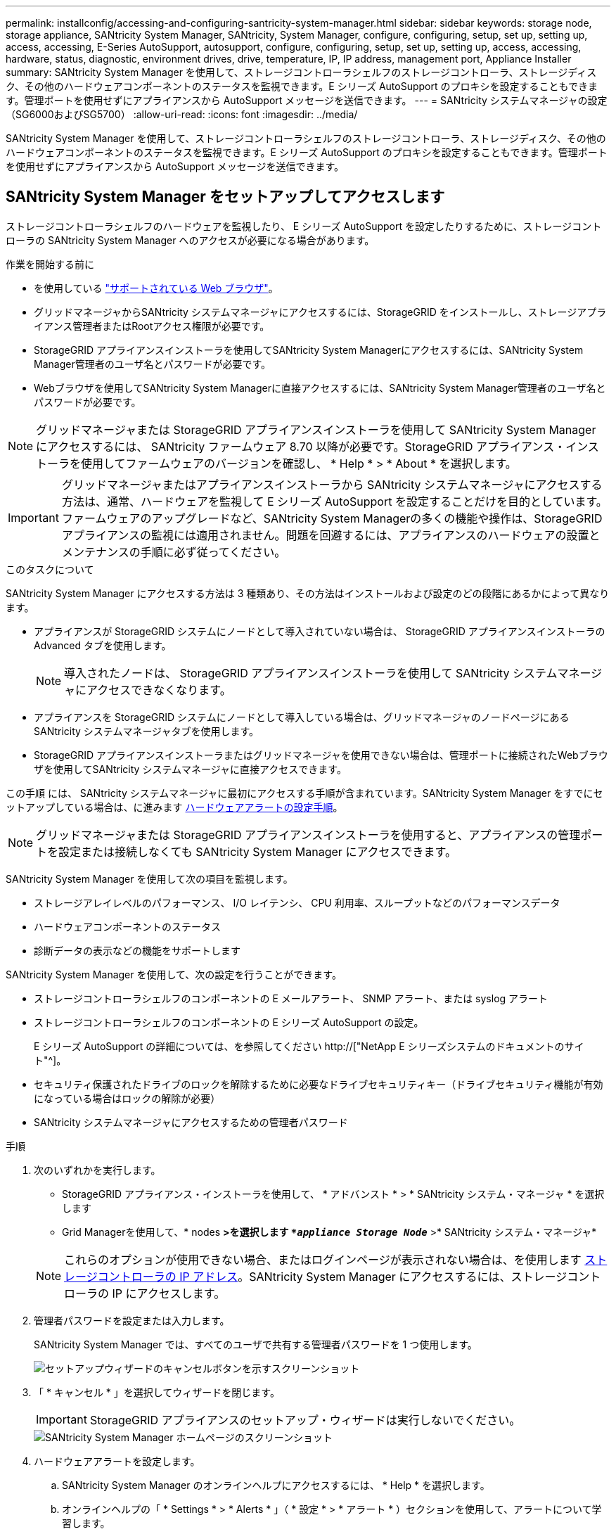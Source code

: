 ---
permalink: installconfig/accessing-and-configuring-santricity-system-manager.html 
sidebar: sidebar 
keywords: storage node, storage appliance, SANtricity System Manager, SANtricity, System Manager, configure, configuring, setup, set up, setting up, access, accessing, E-Series AutoSupport, autosupport, configure, configuring, setup, set up, setting up, access, accessing, hardware, status, diagnostic, environment drives, drive, temperature, IP, IP address, management port, Appliance Installer 
summary: SANtricity System Manager を使用して、ストレージコントローラシェルフのストレージコントローラ、ストレージディスク、その他のハードウェアコンポーネントのステータスを監視できます。E シリーズ AutoSupport のプロキシを設定することもできます。管理ポートを使用せずにアプライアンスから AutoSupport メッセージを送信できます。 
---
= SANtricity システムマネージャの設定（SG6000およびSG5700）
:allow-uri-read: 
:icons: font
:imagesdir: ../media/


[role="lead"]
SANtricity System Manager を使用して、ストレージコントローラシェルフのストレージコントローラ、ストレージディスク、その他のハードウェアコンポーネントのステータスを監視できます。E シリーズ AutoSupport のプロキシを設定することもできます。管理ポートを使用せずにアプライアンスから AutoSupport メッセージを送信できます。



== SANtricity System Manager をセットアップしてアクセスします

ストレージコントローラシェルフのハードウェアを監視したり、 E シリーズ AutoSupport を設定したりするために、ストレージコントローラの SANtricity System Manager へのアクセスが必要になる場合があります。

.作業を開始する前に
* を使用している link:../admin/web-browser-requirements.html["サポートされている Web ブラウザ"]。
* グリッドマネージャからSANtricity システムマネージャにアクセスするには、StorageGRID をインストールし、ストレージアプライアンス管理者またはRootアクセス権限が必要です。
* StorageGRID アプライアンスインストーラを使用してSANtricity System Managerにアクセスするには、SANtricity System Manager管理者のユーザ名とパスワードが必要です。
* Webブラウザを使用してSANtricity System Managerに直接アクセスするには、SANtricity System Manager管理者のユーザ名とパスワードが必要です。



NOTE: グリッドマネージャまたは StorageGRID アプライアンスインストーラを使用して SANtricity System Manager にアクセスするには、 SANtricity ファームウェア 8.70 以降が必要です。StorageGRID アプライアンス・インストーラを使用してファームウェアのバージョンを確認し、 * Help * > * About * を選択します。


IMPORTANT: グリッドマネージャまたはアプライアンスインストーラから SANtricity システムマネージャにアクセスする方法は、通常、ハードウェアを監視して E シリーズ AutoSupport を設定することだけを目的としています。ファームウェアのアップグレードなど、SANtricity System Managerの多くの機能や操作は、StorageGRID アプライアンスの監視には適用されません。問題を回避するには、アプライアンスのハードウェアの設置とメンテナンスの手順に必ず従ってください。

.このタスクについて
SANtricity System Manager にアクセスする方法は 3 種類あり、その方法はインストールおよび設定のどの段階にあるかによって異なります。

* アプライアンスが StorageGRID システムにノードとして導入されていない場合は、 StorageGRID アプライアンスインストーラの Advanced タブを使用します。
+

NOTE: 導入されたノードは、 StorageGRID アプライアンスインストーラを使用して SANtricity システムマネージャにアクセスできなくなります。

* アプライアンスを StorageGRID システムにノードとして導入している場合は、グリッドマネージャのノードページにある SANtricity システムマネージャタブを使用します。
* StorageGRID アプライアンスインストーラまたはグリッドマネージャを使用できない場合は、管理ポートに接続されたWebブラウザを使用してSANtricity システムマネージャに直接アクセスできます。


この手順 には、 SANtricity システムマネージャに最初にアクセスする手順が含まれています。SANtricity System Manager をすでにセットアップしている場合は、に進みます <<config_hardware_alerts_sg6000,ハードウェアアラートの設定手順>>。


NOTE: グリッドマネージャまたは StorageGRID アプライアンスインストーラを使用すると、アプライアンスの管理ポートを設定または接続しなくても SANtricity System Manager にアクセスできます。

SANtricity System Manager を使用して次の項目を監視します。

* ストレージアレイレベルのパフォーマンス、 I/O レイテンシ、 CPU 利用率、スループットなどのパフォーマンスデータ
* ハードウェアコンポーネントのステータス
* 診断データの表示などの機能をサポートします


SANtricity System Manager を使用して、次の設定を行うことができます。

* ストレージコントローラシェルフのコンポーネントの E メールアラート、 SNMP アラート、または syslog アラート
* ストレージコントローラシェルフのコンポーネントの E シリーズ AutoSupport の設定。
+
E シリーズ AutoSupport の詳細については、を参照してください http://["NetApp E シリーズシステムのドキュメントのサイト"^]。

* セキュリティ保護されたドライブのロックを解除するために必要なドライブセキュリティキー（ドライブセキュリティ機能が有効になっている場合はロックの解除が必要）
* SANtricity システムマネージャにアクセスするための管理者パスワード


.手順
. 次のいずれかを実行します。
+
** StorageGRID アプライアンス・インストーラを使用して、 * アドバンスト * > * SANtricity システム・マネージャ * を選択します
** Grid Managerを使用して、* nodes *>を選択します `*_appliance Storage Node_*` >* SANtricity システム・マネージャ*


+

NOTE: これらのオプションが使用できない場合、またはログインページが表示されない場合は、を使用します <<StorageGRID アプライアンスインストーラを使用してストレージコントローラの IP アドレスを設定します,ストレージコントローラの IP アドレス>>。SANtricity System Manager にアクセスするには、ストレージコントローラの IP にアクセスします。

. 管理者パスワードを設定または入力します。
+
SANtricity System Manager では、すべてのユーザで共有する管理者パスワードを 1 つ使用します。

+
image::../media/san_setup_wizard.gif[セットアップウィザードのキャンセルボタンを示すスクリーンショット]

. 「 * キャンセル * 」を選択してウィザードを閉じます。
+

IMPORTANT: StorageGRID アプライアンスのセットアップ・ウィザードは実行しないでください。

+
image::../media/sam_home_page.gif[SANtricity System Manager ホームページのスクリーンショット]

. [[config_hardware_alerts_sg6000, start=4]] ハードウェアアラートを設定します。
+
.. SANtricity System Manager のオンラインヘルプにアクセスするには、 * Help * を選択します。
.. オンラインヘルプの「 * Settings * > * Alerts * 」（ * 設定 * > * アラート * ）セクションを使用して、アラートについて学習します。
.. How To の指示に従って ' メール・アラート 'SNMP アラート ' または syslog アラートを設定します


. ストレージコントローラシェルフのコンポーネントの AutoSupport を管理します。
+
.. SANtricity System Manager のオンラインヘルプにアクセスするには、 * Help * を選択します。
.. オンラインヘルプの「 * support * > * Support Center * 」セクションで、 AutoSupport 機能について学習します。
.. 「 How To 」の指示に従って、 AutoSupport を管理します。
+
管理ポートを使用せずにEシリーズAutoSupport メッセージを送信するためのStorageGRID プロキシを設定する具体的な手順については、を参照してください link:../admin/configuring-storage-proxy-settings.html["ストレージプロキシの設定手順"]。



. アプライアンスでドライブセキュリティ機能が有効になっている場合は、セキュリティキーを作成して管理します。
+
.. SANtricity System Manager のオンラインヘルプにアクセスするには、 * Help * を選択します。
.. オンラインヘルプの「 * Settings * > * System * > * Security key management * 」セクションでドライブセキュリティについて学習します。
.. 「 How To 」の指示に従って、セキュリティキーを作成および管理します。


. 必要に応じて、管理者パスワードを変更します。
+
.. SANtricity System Manager のオンラインヘルプにアクセスするには、 * Help * を選択します。
.. オンラインヘルプの * Home * > * Storage array administration * セクションで、管理者パスワードを確認してください。
.. 「 How To 」の指示に従ってパスワードを変更します。






== SANtricity システムマネージャでハードウェアステータスを確認します

SANtricity System Manager を使用して、ストレージコントローラシェルフの個々のハードウェアコンポーネントを監視および管理したり、コンポーネントの温度やドライブに関連する問題など、ハードウェア診断および環境に関する情報を確認したりできます。

.作業を開始する前に
* を使用している link:../admin/web-browser-requirements.html["サポートされている Web ブラウザ"]。
* Grid ManagerからSANtricity System Managerにアクセスするには、ストレージアプライアンス管理者の権限またはRoot Access権限が必要です。
* StorageGRID アプライアンスインストーラを使用してSANtricity System Managerにアクセスするには、SANtricity System Manager管理者のユーザ名とパスワードが必要です。
* Webブラウザを使用してSANtricity System Managerに直接アクセスするには、SANtricity System Manager管理者のユーザ名とパスワードが必要です。



NOTE: グリッドマネージャまたは StorageGRID アプライアンスインストーラを使用して SANtricity System Manager にアクセスするには、 SANtricity ファームウェア 8.70 以降が必要です。


IMPORTANT: グリッドマネージャまたはアプライアンスインストーラから SANtricity システムマネージャにアクセスする方法は、通常、ハードウェアを監視して E シリーズ AutoSupport を設定することだけを目的としています。ファームウェアのアップグレードなど、SANtricity System Managerの多くの機能や操作は、StorageGRID アプライアンスの監視には適用されません。問題を回避するには、アプライアンスのハードウェアの設置とメンテナンスの手順に必ず従ってください。

.手順
. <<SANtricity System Manager をセットアップしてアクセスします,SANtricity システムマネージャにアクセスします>>。
. 必要に応じて、管理者のユーザ名とパスワードを入力します。
. セットアップウィザードを閉じて SANtricity システムマネージャのホームページを表示するには、 * Cancel * をクリックします。
+
SANtricity の System Manager ホームページが表示されます。SANtricity System Manager では、コントローラシェルフがストレージアレイと表示されます。

+
image::../media/sam_home_page.gif[SANtricity System Manager ホームページのスクリーンショット]

. アプライアンスハードウェアについて表示された情報を確認し、すべてのハードウェアコンポーネントのステータスが「 Optimal 」であることを確認します。
+
.. [* ハードウェア * ] タブをクリックします。
.. Show back of shelf* （シェルフの背面を表示）をクリックします。
+
image::../media/sam_hardware_controllers_a_and_b.gif[SANtricity システムマネージャのハードウェアステータスタブ]

+
シェルフの背面から、両方のストレージコントローラ、各ストレージコントローラのバッテリ、電源キャニスター 2 台、ファンキャニスター 2 台、および拡張シェルフ（ある場合）を確認できます。構成部品の温度を表示することもできます。

.. 各ストレージコントローラの設定を表示するには、コントローラを選択し、コンテキストメニューから * 設定の表示 * を選択します。
.. シェルフの背面にある他のコンポーネントの設定を確認するには、対象となるコンポーネントを選択します。
.. [Show front of shelf* （シェルフの前面を表示） ] をクリックし、表示するコンポーネントを選択します。
+
シェルフの前面からは、ストレージコントローラシェルフまたは拡張シェルフ（ある場合）のドライブとドライブドロワーを確認できます。





ステータスが「 Needs Attention 」になっているコンポーネントがある場合は、 Recovery Guru に示される手順に従って問題 を解決するか、テクニカルサポートに連絡してください。



== StorageGRID アプライアンスインストーラを使用してストレージコントローラの IP アドレスを設定します

各ストレージコントローラの管理ポート 1 を使用して、アプライアンスを SANtricity System Manager の管理ネットワークに接続します。StorageGRID アプライアンスインストーラからSANtricity System Managerにアクセスできない場合は、コントローラシェルフのハードウェアおよびコントローラファームウェアとの管理接続が失われないように、各ストレージコントローラに静的IPアドレスを設定します。

.作業を開始する前に
* StorageGRID 管理ネットワークに接続できる管理クライアントを使用しているか、サービスラップトップを使用している必要があります。
* クライアントまたはサービスラップトップに、サポートされている Web ブラウザをインストールしておきます。


.このタスクについて
DHCP によって割り当てられたアドレスは、いつ変更されるかわかりません。一貫したアクセスを確保するために、コントローラには静的 IP アドレスを割り当ててください。


NOTE: この手順 は、StorageGRID アプライアンスインストーラ（*アドバンスト*>* SANtricity システムマネージャ*）またはグリッドマネージャ（* nodes *>* SANtricity システムマネージャ*）からSANtricity システムマネージャにアクセスできない場合にのみ使用してください。

.手順
. クライアントから、StorageGRID アプライアンスインストーラのURLを入力します：+
`*https://_Appliance_Controller_IP_:8443*`
+
の場合 `_Appliance_Controller_IP_`には、任意のStorageGRID ネットワーク上のアプライアンスのIPアドレスを使用します。

+
StorageGRID アプライアンスインストーラのホームページが表示されます。

. Configure Hardware * > * Storage Controller Network Configuration * を選択します。
+
Storage Controller Network Configuration ページが表示されます。

. ネットワーク構成に応じて、 IPv4 、 IPv6 、またはその両方で * Enabled * を選択します。
. 自動的に表示される IPv4 アドレスを書き留めます。
+
ストレージコントローラの管理ポートに IP アドレスを割り当てるためのデフォルトの方法は、 DHCP です。

+

NOTE: DHCP 値が表示されるまでに数分かかる場合があります。

+
image::../media/storage_controller_network_config_ipv4.gif[ストレージコントローラネットワークの IPv4 設定]

. 必要に応じて、ストレージコントローラの管理ポートに静的 IP アドレスを設定します。
+

NOTE: 管理ポートに静的 IP を割り当てるか、 DHCP サーバでアドレスの永久リースを割り当てる必要があります。

+
.. 「 * Static * 」を選択します。
.. CIDR 表記を使用して IPv4 アドレスを入力します。
.. デフォルトゲートウェイを入力します。
+
image::../media/storage_controller_ipv4_and_def_gateway.gif[ストレージコントローラネットワークの IPv4 設定とデフォルトのゲートウェイ]

.. [ 保存（ Save ） ] をクリックします。
+
変更が適用されるまで数分かかる場合があります。

+
SANtricity System Managerに接続するときは、新しい静的IPアドレスをURL：+として使用します
`*https://_Storage_Controller_IP_*`




